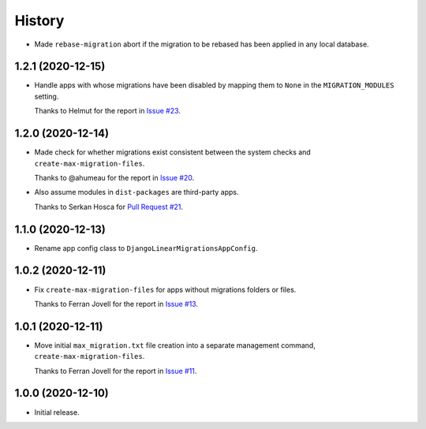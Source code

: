 =======
History
=======

* Made ``rebase-migration`` abort if the migration to be rebased has been
  applied in any local database.

1.2.1 (2020-12-15)
------------------

* Handle apps with whose migrations have been disabled by mapping them to
  ``None`` in the ``MIGRATION_MODULES`` setting.

  Thanks to Helmut for the report in `Issue #23
  <https://github.com/adamchainz/django-linear-migrations/issues/23>`__.

1.2.0 (2020-12-14)
------------------

* Made check for whether migrations exist consistent between the system checks
  and ``create-max-migration-files``.

  Thanks to @ahumeau for the report in `Issue #20
  <https://github.com/adamchainz/django-linear-migrations/issues/20>`__.

* Also assume modules in ``dist-packages`` are third-party apps.

  Thanks to Serkan Hosca for `Pull Request #21
  <https://github.com/adamchainz/django-linear-migrations/pull/21>`__.

1.1.0 (2020-12-13)
------------------

* Rename app config class to ``DjangoLinearMigrationsAppConfig``.

1.0.2 (2020-12-11)
------------------

* Fix ``create-max-migration-files`` for apps without migrations folders or
  files.

  Thanks to Ferran Jovell for the report in `Issue #13
  <https://github.com/adamchainz/django-linear-migrations/issues/13>`__.

1.0.1 (2020-12-11)
------------------

* Move initial ``max_migration.txt`` file creation into a separate management
  command, ``create-max-migration-files``.

  Thanks to Ferran Jovell for the report in `Issue #11
  <https://github.com/adamchainz/django-linear-migrations/issues/13>`__.

1.0.0 (2020-12-10)
------------------

* Initial release.
